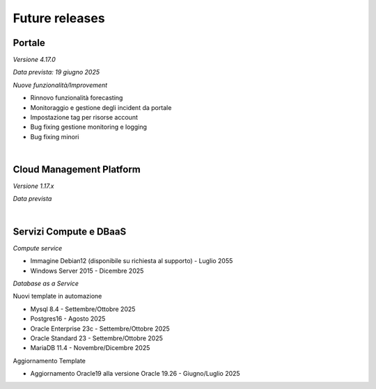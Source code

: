 
**Future releases**
===================

**Portale**
***********

*Versione 4.17.0*

*Data prevista: 19 giugno 2025*

*Nuove funzionalità/Improvement*

- Rinnovo funzionalità forecasting

- Monitoraggio e gestione degli incident da portale

- Impostazione tag per risorse account

- Bug fixing gestione monitoring e logging

- Bug fixing minori

|

**Cloud Management Platform**
*****************************

*Versione 1.17.x*

*Data prevista*

|

**Servizi Compute e DBaaS**
***************************

*Compute service*

- Immagine Debian12 (disponibile su richiesta al supporto) - Luglio 2055

- Windows Server 2015 - Dicembre 2025


*Database as a Service*

Nuovi template in automazione

- Mysql 8.4 - Settembre/Ottobre 2025

- Postgres16 - Agosto 2025

- Oracle Enterprise 23c - Settembre/Ottobre 2025

- Oracle Standard 23 - Settembre/Ottobre 2025

- MariaDB 11.4 - Novembre/Dicembre 2025

Aggiornamento Template

- Aggiornamento Oracle19 alla versione Oracle 19.26 - Giugno/Luglio 2025
